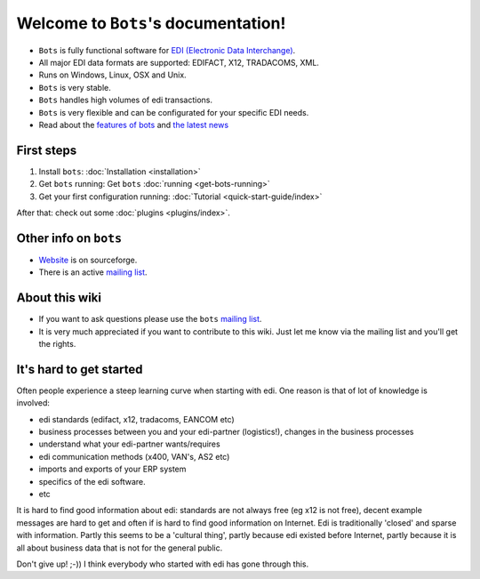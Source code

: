 Welcome to ``Bots``'s documentation!
====================================

* ``Bots`` is fully functional software for `EDI (Electronic Data Interchange) <https://en.wikipedia.org/wiki/Electronic_data_interchange>`_. 
* All major EDI data formats are supported: EDIFACT, X12, TRADACOMS, XML. 
* Runs on Windows, Linux, OSX and Unix. 
* ``Bots`` is very stable. 
* ``Bots`` handles high volumes of edi transactions.
* ``Bots`` is very flexible and can be configurated for your specific EDI needs. 
* Read about the `features of bots <http://bots.sourceforge.net/en/about_features.shtml>`_ and `the latest news <http://bots.sourceforge.net/en/news.shtml>`_

First steps
-----------

#. Install ``bots``: :doc:`Installation <installation>`
#. Get ``bots`` running: Get ``bots`` :doc:`running <get-bots-running>`
#. Get your first configuration running: :doc:`Tutorial <quick-start-guide/index>`

After that: check out some :doc:`plugins <plugins/index>`.

Other info on ``bots``
----------------------

* `Website <http://bots.sourceforge.net/>`_ is on sourceforge.
* There is an active `mailing list <http://groups.google.com/group/botsmail>`_.

About this wiki
---------------

* If you want to ask questions please use the ``bots`` `mailing list <http://groups.google.com/group/botsmail>`_.
* It is very much appreciated if you want to contribute to this wiki. Just let me know via the mailing list and you'll get the rights.

It's hard to get started
------------------------

Often people experience a steep learning curve when starting with edi.
One reason is that of lot of knowledge is involved:

* edi standards (edifact, x12, tradacoms, EANCOM etc)
* business processes between you and your edi-partner (logistics!), changes in the business processes
* understand what your edi-partner wants/requires
* edi communication methods (x400, VAN's, AS2 etc)
* imports and exports of your ERP system
* specifics of the edi software.
* etc

It is hard to find good information about edi: standards are not always free (eg x12 is not free), decent example messages are hard to get and often if is hard to find good information on Internet.
Edi is traditionally 'closed' and sparse with information.
Partly this seems to be a 'cultural thing', partly because edi existed before Internet, partly because it is all about business data that is not for the general public.


Don't give up! ;-))
I think everybody who started with edi has gone through this.


